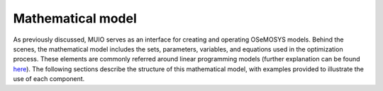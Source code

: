 ###########################
Mathematical model
###########################

As previously discussed, MUIO serves as an interface for creating and operating OSeMOSYS models. Behind the scenes, 
the mathematical model includes the sets, parameters, variables, and equations used in the optimization process. 
These elements are commonly referred around linear programming models (further explanation can be found `here <https://web.mit.edu/lpsolve/doc/LPBasics.htm>`_). 
The following sections describe the structure of this mathematical model, with examples provided to illustrate the use of each component.

